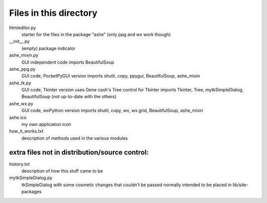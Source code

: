 Files in this directory
=======================

htmleditor.py
    starter for the files in the package "ashe"
    (only ppg and wx work though)

__init__.py
    (empty) package indicator
ashe_mixin.py
    GUI independent code
    imports BeautifulSoup
ashe_ppg.py
    GUI code, PocketPyGUI version
    imports shutil, copy, ppygui, BeautifulSoup, ashe_mixin
ashe_tk.py
    GUI code, Tkinter version
    uses Gene cash's Tree control for Tkinter
    imports Tkinter, Tree, mytkSimpleDialog, BeautifulSoup
    (not up-to-date with the others)
ashe_wx.py
    GUI code, wxPython version
    imports shutil, copy, wx, wx.grid, BeautifulSoup, ashe_mixin

ashe.ico
    my own application icon
how_it_works.txt
    description of methods used in the various modules

extra files not in distribution/source control:
-----------------------------------------------

history.txt
    description of how this stuff came to be
mytkSimpleDialog.py
    tkSimpleDialog with some cosmetic changes that couldn't be passed
    normally
    intended to be placed in lib/site-packages